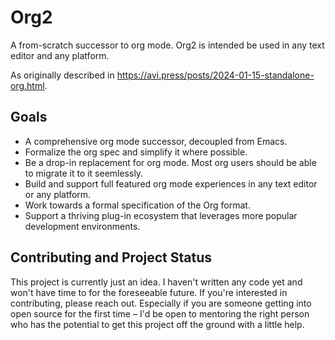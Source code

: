 * Org2

A from-scratch successor to org mode. Org2 is intended be used in any text editor and any platform.

As originally described in https://avi.press/posts/2024-01-15-standalone-org.html.

** Goals

- A comprehensive org mode successor, decoupled from Emacs.
- Formalize the org spec and simplify it where possible. 
- Be a drop-in replacement for org mode. Most org users should be able to migrate it to it seemlessly.
- Build and support full featured org mode experiences in any text editor or any platform.
- Work towards a formal specification of the Org format.
- Support a thriving plug-in ecosystem that leverages more popular development environments.

** Contributing and Project Status

This project is currently just an idea. I haven't written any code yet and won't have time to for the foreseeable future. If you're interested in contributing, please reach out. Especially if you are someone getting into open source for the first time -- I'd be open to mentoring the right person who has the potential to get this project off the ground with a little help.





